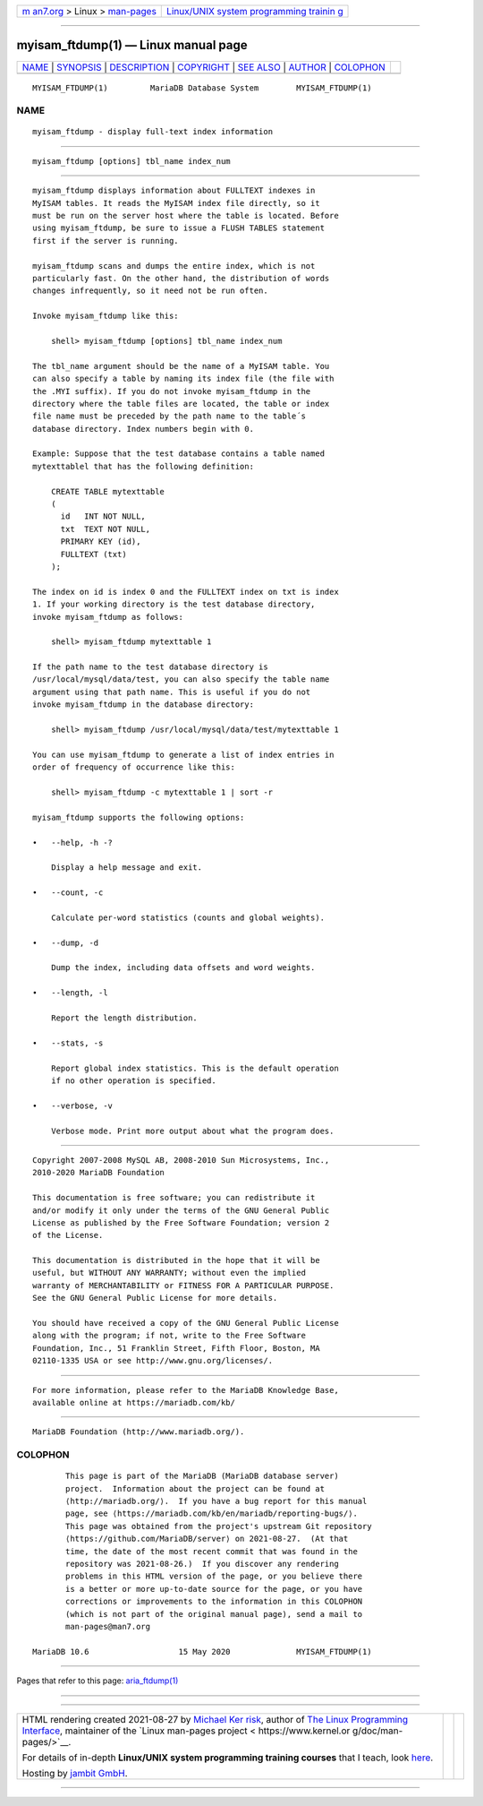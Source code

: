 .. container:: page-top

.. container:: nav-bar

   +----------------------------------+----------------------------------+
   | `m                               | `Linux/UNIX system programming   |
   | an7.org <../../../index.html>`__ | trainin                          |
   | > Linux >                        | g <http://man7.org/training/>`__ |
   | `man-pages <../index.html>`__    |                                  |
   +----------------------------------+----------------------------------+

--------------

myisam_ftdump(1) — Linux manual page
====================================

+-----------------------------------+-----------------------------------+
| `NAME <#NAME>`__ \|               |                                   |
| `SYNOPSIS <#SYNOPSIS>`__ \|       |                                   |
| `DESCRIPTION <#DESCRIPTION>`__ \| |                                   |
| `COPYRIGHT <#COPYRIGHT>`__ \|     |                                   |
| `SEE ALSO <#SEE_ALSO>`__ \|       |                                   |
| `AUTHOR <#AUTHOR>`__ \|           |                                   |
| `COLOPHON <#COLOPHON>`__          |                                   |
+-----------------------------------+-----------------------------------+
| .. container:: man-search-box     |                                   |
+-----------------------------------+-----------------------------------+

::

   MYISAM_FTDUMP(1)         MariaDB Database System        MYISAM_FTDUMP(1)

NAME
-------------------------------------------------

::

          myisam_ftdump - display full-text index information


---------------------------------------------------------

::

          myisam_ftdump [options] tbl_name index_num


---------------------------------------------------------------

::

          myisam_ftdump displays information about FULLTEXT indexes in
          MyISAM tables. It reads the MyISAM index file directly, so it
          must be run on the server host where the table is located. Before
          using myisam_ftdump, be sure to issue a FLUSH TABLES statement
          first if the server is running.

          myisam_ftdump scans and dumps the entire index, which is not
          particularly fast. On the other hand, the distribution of words
          changes infrequently, so it need not be run often.

          Invoke myisam_ftdump like this:

              shell> myisam_ftdump [options] tbl_name index_num

          The tbl_name argument should be the name of a MyISAM table. You
          can also specify a table by naming its index file (the file with
          the .MYI suffix). If you do not invoke myisam_ftdump in the
          directory where the table files are located, the table or index
          file name must be preceded by the path name to the table´s
          database directory. Index numbers begin with 0.

          Example: Suppose that the test database contains a table named
          mytexttablel that has the following definition:

              CREATE TABLE mytexttable
              (
                id   INT NOT NULL,
                txt  TEXT NOT NULL,
                PRIMARY KEY (id),
                FULLTEXT (txt)
              );

          The index on id is index 0 and the FULLTEXT index on txt is index
          1. If your working directory is the test database directory,
          invoke myisam_ftdump as follows:

              shell> myisam_ftdump mytexttable 1

          If the path name to the test database directory is
          /usr/local/mysql/data/test, you can also specify the table name
          argument using that path name. This is useful if you do not
          invoke myisam_ftdump in the database directory:

              shell> myisam_ftdump /usr/local/mysql/data/test/mytexttable 1

          You can use myisam_ftdump to generate a list of index entries in
          order of frequency of occurrence like this:

              shell> myisam_ftdump -c mytexttable 1 | sort -r

          myisam_ftdump supports the following options:

          •   --help, -h -?

              Display a help message and exit.

          •   --count, -c

              Calculate per-word statistics (counts and global weights).

          •   --dump, -d

              Dump the index, including data offsets and word weights.

          •   --length, -l

              Report the length distribution.

          •   --stats, -s

              Report global index statistics. This is the default operation
              if no other operation is specified.

          •   --verbose, -v

              Verbose mode. Print more output about what the program does.


-----------------------------------------------------------

::

          Copyright 2007-2008 MySQL AB, 2008-2010 Sun Microsystems, Inc.,
          2010-2020 MariaDB Foundation

          This documentation is free software; you can redistribute it
          and/or modify it only under the terms of the GNU General Public
          License as published by the Free Software Foundation; version 2
          of the License.

          This documentation is distributed in the hope that it will be
          useful, but WITHOUT ANY WARRANTY; without even the implied
          warranty of MERCHANTABILITY or FITNESS FOR A PARTICULAR PURPOSE.
          See the GNU General Public License for more details.

          You should have received a copy of the GNU General Public License
          along with the program; if not, write to the Free Software
          Foundation, Inc., 51 Franklin Street, Fifth Floor, Boston, MA
          02110-1335 USA or see http://www.gnu.org/licenses/.


---------------------------------------------------------

::

          For more information, please refer to the MariaDB Knowledge Base,
          available online at https://mariadb.com/kb/


-----------------------------------------------------

::

          MariaDB Foundation (http://www.mariadb.org/).

COLOPHON
---------------------------------------------------------

::

          This page is part of the MariaDB (MariaDB database server)
          project.  Information about the project can be found at 
          ⟨http://mariadb.org/⟩.  If you have a bug report for this manual
          page, see ⟨https://mariadb.com/kb/en/mariadb/reporting-bugs/⟩.
          This page was obtained from the project's upstream Git repository
          ⟨https://github.com/MariaDB/server⟩ on 2021-08-27.  (At that
          time, the date of the most recent commit that was found in the
          repository was 2021-08-26.)  If you discover any rendering
          problems in this HTML version of the page, or you believe there
          is a better or more up-to-date source for the page, or you have
          corrections or improvements to the information in this COLOPHON
          (which is not part of the original manual page), send a mail to
          man-pages@man7.org

   MariaDB 10.6                   15 May 2020              MYISAM_FTDUMP(1)

--------------

Pages that refer to this page:
`aria_ftdump(1) <../man1/aria_ftdump.1.html>`__

--------------

--------------

.. container:: footer

   +-----------------------+-----------------------+-----------------------+
   | HTML rendering        |                       | |Cover of TLPI|       |
   | created 2021-08-27 by |                       |                       |
   | `Michael              |                       |                       |
   | Ker                   |                       |                       |
   | risk <https://man7.or |                       |                       |
   | g/mtk/index.html>`__, |                       |                       |
   | author of `The Linux  |                       |                       |
   | Programming           |                       |                       |
   | Interface <https:     |                       |                       |
   | //man7.org/tlpi/>`__, |                       |                       |
   | maintainer of the     |                       |                       |
   | `Linux man-pages      |                       |                       |
   | project <             |                       |                       |
   | https://www.kernel.or |                       |                       |
   | g/doc/man-pages/>`__. |                       |                       |
   |                       |                       |                       |
   | For details of        |                       |                       |
   | in-depth **Linux/UNIX |                       |                       |
   | system programming    |                       |                       |
   | training courses**    |                       |                       |
   | that I teach, look    |                       |                       |
   | `here <https://ma     |                       |                       |
   | n7.org/training/>`__. |                       |                       |
   |                       |                       |                       |
   | Hosting by `jambit    |                       |                       |
   | GmbH                  |                       |                       |
   | <https://www.jambit.c |                       |                       |
   | om/index_en.html>`__. |                       |                       |
   +-----------------------+-----------------------+-----------------------+

--------------

.. container:: statcounter

   |Web Analytics Made Easy - StatCounter|

.. |Cover of TLPI| image:: https://man7.org/tlpi/cover/TLPI-front-cover-vsmall.png
   :target: https://man7.org/tlpi/
.. |Web Analytics Made Easy - StatCounter| image:: https://c.statcounter.com/7422636/0/9b6714ff/1/
   :class: statcounter
   :target: https://statcounter.com/
